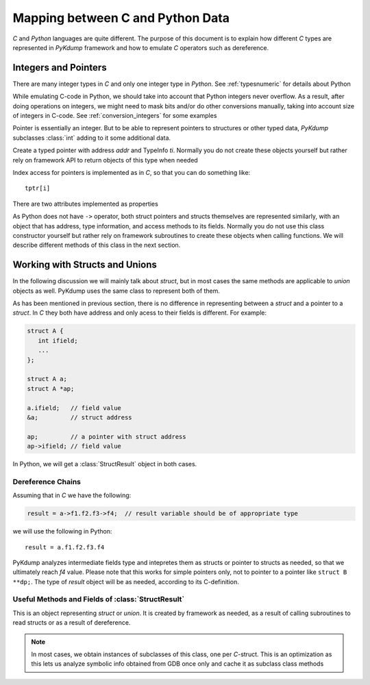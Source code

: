 Mapping between C and Python Data
=================================

*C* and *Python* languages are quite different. The purpose of this
document is to explain how different *C* types are represented in
*PyKdump* framework and how to emulate *C* operators such as
dereference.

Integers and Pointers
---------------------

There are many integer types in *C* and only one integer type in
*Python*. See :ref:`typesnumeric` for details about Python

While emulating C-code in Python, we should take into account that
Python integers never overflow. As a result, after doing operations on
integers, we might need to mask bits and/or do other conversions
manually, taking into account size of integers in C-code. See
:ref:`conversion_integers` for some examples

Pointer is essentially an integer. But to be able to represent
pointers to structures or other typed data, *PyKdump* subclasses
:class:`int` adding to it some additional data.

.. class:: tPtr(addr, ti)

   Create a typed pointer with address *addr* and TypeInfo
   *ti*. Normally you do not create these objects yourself but rather
   rely on framework API to return objects of this type when needed

   Index access for pointers is implemented as in *C*, so that you can
   do something like::

     tptr[i]

   There are two attributes implemented as properties

   .. attribute:: ptype

      returns typeinfo of this object

   .. attribute:: Deref

      returns a dereference for this pointer (with appropriate type)


As Python does not have ``->`` operator, both struct pointers and
structs themselves are represented similarly, with an object that has
address, type information, and access methods to its fields. Normally
you do not use this class constructor yourself but rather rely on
framework subroutines to create these objects when calling
functions. We will describe different methods of this class in the
next section.

Working with Structs and Unions
-------------------------------

In the following discussion we will mainly talk about *struct*, but in
most cases the same methods are applicable to *union* objects as
well. PyKdump uses the same class to represent both of them.

As has been mentioned in previous section, there is no difference in
representing between a *struct* and a pointer to a *struct*. In *C*
they both have address and only acess to their fields is
different. For example:

.. code-block:: c

  struct A {
     int ifield;
     ...
  };

  struct A a;
  struct A *ap;

  a.ifield;   // field value
  &a;         // struct address

  ap;         // a pointer with struct address
  ap->ifield; // field value

In Python, we will get a :class:`StructResult` object in both
cases.

Dereference Chains
..................

Assuming that in *C* we have the following:

.. code-block:: c

  result = a->f1.f2.f3->f4;  // result variable should be of appropriate type

we will use the following in Python::

  result = a.f1.f2.f3.f4

PyKdump analyzes intermediate fields type and intepretes them as
structs or pointer to structs as needed, so that we ultimately reach
*f4* value. Please note that this works for simple pointers only, not
to pointer to a pointer like ``struct B **dp;``. The type of *result*
object will be as needed, according to its C-definition.

Useful Methods and Fields of  :class:`StructResult`
...................................................

.. class:: StructResult

   This is an object representing *struct* or *union*. It is created
   by framework as needed, as a result of calling subroutines to read
   structs or as a result of dereference.

   .. note::

      In most cases, we obtain instances of subclasses of this class,
      one per *C*-struct. This is an optimization as this lets us
      analyze symbolic info obtained from GDB once only and cache it
      as subclass class methods

.. method:: __len__()

   :return: an integer with struct size

.. method:: __str__()

   :return: q string suitable for printing, e.g.::

     <struct nfs_client 0xffff88042e947000>

.. method:: castTo(sname)

   Analog of type-casting in *C*

   :param sname: a string with struct name
   :return: an object of a new type

   Example::

     skbhead = sd.input_pkt_queue.castTo("struct sk_buff")

.. method:: Dump(indent = 0)

   Dump object contents for debugging purposes, with indentation if needed

.. method:: Eval(estr)

   This method is useful if we have a :class:`StructResult` object
   and want to do a complex dereference. For example, our object is
   ``S``, it has a field ``a`` which is another struct and we want to do
   something like::

     S.a.b.c


   :param estr: a string describing a dereference chain, possibly with
                multiple dereferences, such as "a.b.c" for example
                above

   :return: result of dereference

   This mainly is useful for performance reasons. When we do::

     S.a.b.c

   this does dereferencing sequentially. But if we do::

     S.Eval("a.b.c")

   this creates an optimized dereferencer for "a.b.c" chain, caches it
   and next time reuses it


.. method:: fieldOffset(fname)

   :param name: a string with field name
   :return: an integer with offset of this field

.. method:: hasField(fname)

   :param fname: a string with filed name
   :return: whether a filed with this name exist in this *struct*

   Example::

     if t.hasField("rlim"):
         ...

.. method:: isNamed(sname)

   :param sname: a string with struct name
   :return: whether this instance represents *struct* with such name

   Example::

     o.isNamed("struct sock")

.. method:: shortStr()

   when we want to display struct name and address in our programs, we
   usually rely on str() subroutine. This method is useful when we
   want to save space (e.g. to fit output into 80-char string). So we
   do not display *struct/union* like __str__ does, e.g.::

     <nfs_client 0xffff88042e947000>
